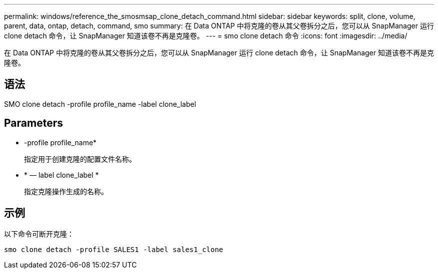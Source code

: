 ---
permalink: windows/reference_the_smosmsap_clone_detach_command.html 
sidebar: sidebar 
keywords: split, clone, volume, parent, data, ontap, detach, command, smo 
summary: 在 Data ONTAP 中将克隆的卷从其父卷拆分之后，您可以从 SnapManager 运行 clone detach 命令，让 SnapManager 知道该卷不再是克隆卷。 
---
= smo clone detach 命令
:icons: font
:imagesdir: ../media/


[role="lead"]
在 Data ONTAP 中将克隆的卷从其父卷拆分之后，您可以从 SnapManager 运行 clone detach 命令，让 SnapManager 知道该卷不再是克隆卷。



== 语法

SMO clone detach -profile profile_name -label clone_label



== Parameters

* -profile profile_name*
+
指定用于创建克隆的配置文件名称。

* * — label clone_label *
+
指定克隆操作生成的名称。





== 示例

以下命令可断开克隆：

[listing]
----
smo clone detach -profile SALES1 -label sales1_clone
----